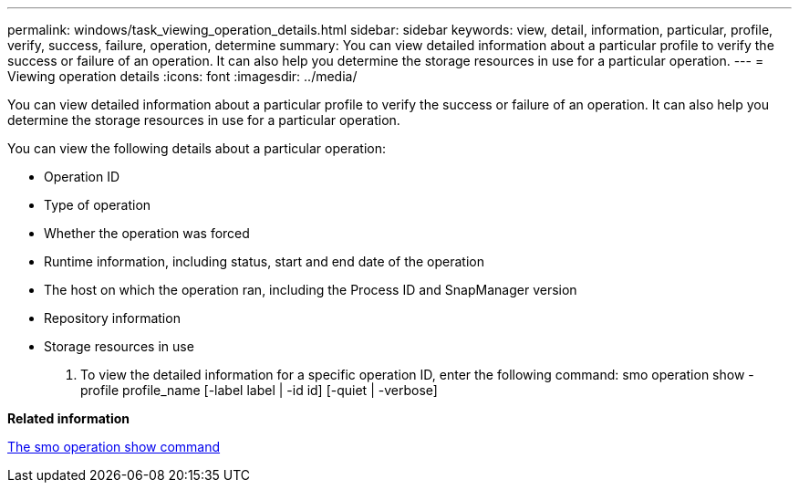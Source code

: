 ---
permalink: windows/task_viewing_operation_details.html
sidebar: sidebar
keywords: view, detail, information, particular, profile, verify, success, failure, operation, determine
summary: You can view detailed information about a particular profile to verify the success or failure of an operation. It can also help you determine the storage resources in use for a particular operation.
---
= Viewing operation details
:icons: font
:imagesdir: ../media/

[.lead]
You can view detailed information about a particular profile to verify the success or failure of an operation. It can also help you determine the storage resources in use for a particular operation.

You can view the following details about a particular operation:

* Operation ID
* Type of operation
* Whether the operation was forced
* Runtime information, including status, start and end date of the operation
* The host on which the operation ran, including the Process ID and SnapManager version
* Repository information
* Storage resources in use

. To view the detailed information for a specific operation ID, enter the following command: smo operation show -profile profile_name [-label label | -id id] [-quiet | -verbose]

*Related information*

xref:reference_the_smosmsap_operation_show_command.adoc[The smo operation show command]
